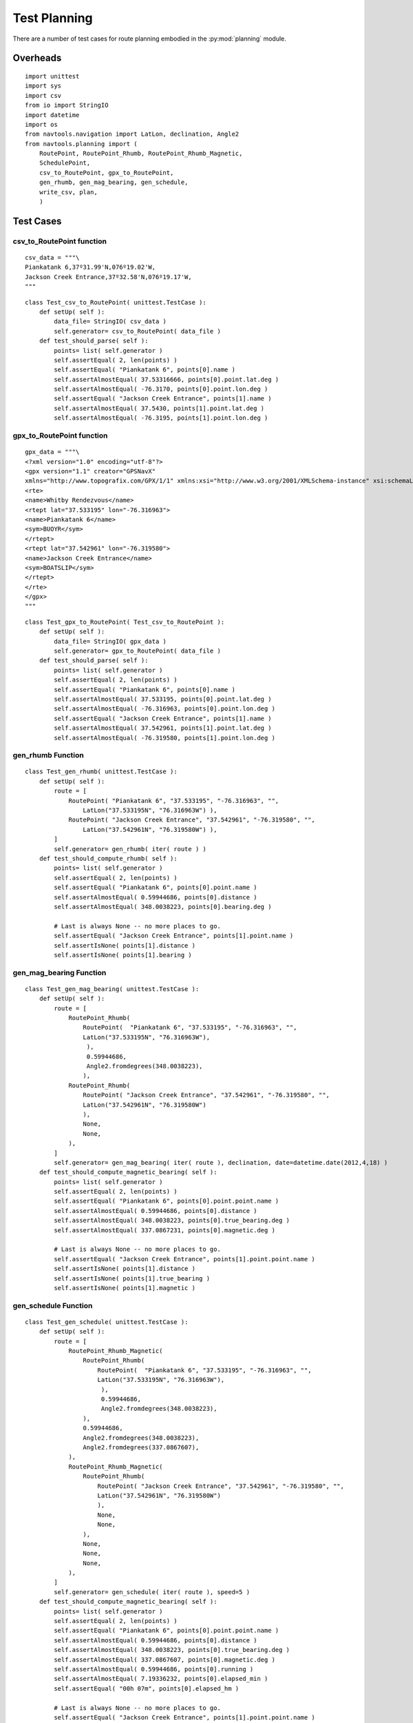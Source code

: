 ..    #!/usr/bin/env python3

###############################################################
Test Planning
###############################################################

There are a number of test cases for route planning embodied
in the :py:mod:`planning` module.

Overheads
==========

::

    import unittest
    import sys
    import csv
    from io import StringIO
    import datetime
    import os
    from navtools.navigation import LatLon, declination, Angle2
    from navtools.planning import (
        RoutePoint, RoutePoint_Rhumb, RoutePoint_Rhumb_Magnetic,
        SchedulePoint,
        csv_to_RoutePoint, gpx_to_RoutePoint,
        gen_rhumb, gen_mag_bearing, gen_schedule,
        write_csv, plan,
        )

Test Cases
=============

csv_to_RoutePoint function
------------------------------

::

    csv_data = """\
    Piankatank 6,37º31.99'N,076º19.02'W,
    Jackson Creek Entrance,37º32.58'N,076º19.17'W,
    """

::

    class Test_csv_to_RoutePoint( unittest.TestCase ):
        def setUp( self ):
            data_file= StringIO( csv_data )
            self.generator= csv_to_RoutePoint( data_file )
        def test_should_parse( self ):
            points= list( self.generator )
            self.assertEqual( 2, len(points) )
            self.assertEqual( "Piankatank 6", points[0].name )
            self.assertAlmostEqual( 37.53316666, points[0].point.lat.deg )
            self.assertAlmostEqual( -76.3170, points[0].point.lon.deg )
            self.assertEqual( "Jackson Creek Entrance", points[1].name )
            self.assertAlmostEqual( 37.5430, points[1].point.lat.deg )
            self.assertAlmostEqual( -76.3195, points[1].point.lon.deg )

gpx_to_RoutePoint function
---------------------------

::

    gpx_data = """\
    <?xml version="1.0" encoding="utf-8"?>
    <gpx version="1.1" creator="GPSNavX"
    xmlns="http://www.topografix.com/GPX/1/1" xmlns:xsi="http://www.w3.org/2001/XMLSchema-instance" xsi:schemaLocation="http://www.topografix.com/GPX/1/1 http://www.topografix.com/GPX/1/1/gpx.xsd">
    <rte>
    <name>Whitby Rendezvous</name>
    <rtept lat="37.533195" lon="-76.316963">
    <name>Piankatank 6</name>
    <sym>BUOYR</sym>
    </rtept>
    <rtept lat="37.542961" lon="-76.319580">
    <name>Jackson Creek Entrance</name>
    <sym>BOATSLIP</sym>
    </rtept>
    </rte>
    </gpx>
    """

::

    class Test_gpx_to_RoutePoint( Test_csv_to_RoutePoint ):
        def setUp( self ):
            data_file= StringIO( gpx_data )
            self.generator= gpx_to_RoutePoint( data_file )
        def test_should_parse( self ):
            points= list( self.generator )
            self.assertEqual( 2, len(points) )
            self.assertEqual( "Piankatank 6", points[0].name )
            self.assertAlmostEqual( 37.533195, points[0].point.lat.deg )
            self.assertAlmostEqual( -76.316963, points[0].point.lon.deg )
            self.assertEqual( "Jackson Creek Entrance", points[1].name )
            self.assertAlmostEqual( 37.542961, points[1].point.lat.deg )
            self.assertAlmostEqual( -76.319580, points[1].point.lon.deg )

gen_rhumb Function
------------------------

::

    class Test_gen_rhumb( unittest.TestCase ):
        def setUp( self ):
            route = [
                RoutePoint( "Piankatank 6", "37.533195", "-76.316963", "",
                    LatLon("37.533195N", "76.316963W") ),
                RoutePoint( "Jackson Creek Entrance", "37.542961", "-76.319580", "",
                    LatLon("37.542961N", "76.319580W") ),
            ]
            self.generator= gen_rhumb( iter( route ) )
        def test_should_compute_rhumb( self ):
            points= list( self.generator )
            self.assertEqual( 2, len(points) )
            self.assertEqual( "Piankatank 6", points[0].point.name )
            self.assertAlmostEqual( 0.59944686, points[0].distance )
            self.assertAlmostEqual( 348.0038223, points[0].bearing.deg )

            # Last is always None -- no more places to go.
            self.assertEqual( "Jackson Creek Entrance", points[1].point.name )
            self.assertIsNone( points[1].distance )
            self.assertIsNone( points[1].bearing )


gen_mag_bearing Function
------------------------

::

    class Test_gen_mag_bearing( unittest.TestCase ):
        def setUp( self ):
            route = [
                RoutePoint_Rhumb(
                    RoutePoint(  "Piankatank 6", "37.533195", "-76.316963", "",
                    LatLon("37.533195N", "76.316963W"),
                     ),
                     0.59944686,
                     Angle2.fromdegrees(348.0038223),
                    ),
                RoutePoint_Rhumb(
                    RoutePoint( "Jackson Creek Entrance", "37.542961", "-76.319580", "",
                    LatLon("37.542961N", "76.319580W")
                    ),
                    None,
                    None,
                ),
            ]
            self.generator= gen_mag_bearing( iter( route ), declination, date=datetime.date(2012,4,18) )
        def test_should_compute_magnetic_bearing( self ):
            points= list( self.generator )
            self.assertEqual( 2, len(points) )
            self.assertEqual( "Piankatank 6", points[0].point.point.name )
            self.assertAlmostEqual( 0.59944686, points[0].distance )
            self.assertAlmostEqual( 348.0038223, points[0].true_bearing.deg )
            self.assertAlmostEqual( 337.0867231, points[0].magnetic.deg )

            # Last is always None -- no more places to go.
            self.assertEqual( "Jackson Creek Entrance", points[1].point.point.name )
            self.assertIsNone( points[1].distance )
            self.assertIsNone( points[1].true_bearing )
            self.assertIsNone( points[1].magnetic )

gen_schedule Function
------------------------

::

    class Test_gen_schedule( unittest.TestCase ):
        def setUp( self ):
            route = [
                RoutePoint_Rhumb_Magnetic(
                    RoutePoint_Rhumb(
                        RoutePoint(  "Piankatank 6", "37.533195", "-76.316963", "",
                        LatLon("37.533195N", "76.316963W"),
                         ),
                         0.59944686,
                         Angle2.fromdegrees(348.0038223),
                    ),
                    0.59944686,
                    Angle2.fromdegrees(348.0038223),
                    Angle2.fromdegrees(337.0867607),
                ),
                RoutePoint_Rhumb_Magnetic(
                    RoutePoint_Rhumb(
                        RoutePoint( "Jackson Creek Entrance", "37.542961", "-76.319580", "",
                        LatLon("37.542961N", "76.319580W")
                        ),
                        None,
                        None,
                    ),
                    None,
                    None,
                    None,
                ),
            ]
            self.generator= gen_schedule( iter( route ), speed=5 )
        def test_should_compute_magnetic_bearing( self ):
            points= list( self.generator )
            self.assertEqual( 2, len(points) )
            self.assertEqual( "Piankatank 6", points[0].point.point.name )
            self.assertAlmostEqual( 0.59944686, points[0].distance )
            self.assertAlmostEqual( 348.0038223, points[0].true_bearing.deg )
            self.assertAlmostEqual( 337.0867607, points[0].magnetic.deg )
            self.assertAlmostEqual( 0.59944686, points[0].running )
            self.assertAlmostEqual( 7.19336232, points[0].elapsed_min )
            self.assertEqual( "00h 07m", points[0].elapsed_hm )

            # Last is always None -- no more places to go.
            self.assertEqual( "Jackson Creek Entrance", points[1].point.point.name )
            self.assertIsNone( points[1].distance )
            self.assertIsNone( points[1].true_bearing )
            self.assertIsNone( points[1].magnetic )
            self.assertIsNone( points[1].running )
            self.assertIsNone( points[1].elapsed_min )
            self.assertIsNone( points[1].elapsed_hm )

write_csv Function
---------------------

::

    class Test_write_csv( unittest.TestCase ):
        def setUp( self ):
            self.schedule = [
                SchedulePoint(
                        RoutePoint_Rhumb(
                            RoutePoint(  "Piankatank 6", "37.533195", "-76.316963", "",
                            LatLon("37.533195N", "76.316963W"),
                             ),
                             0.59944686,
                             Angle2.fromdegrees(348.0038223),
                        ),
                    0.59944686,
                    Angle2.fromdegrees(348.0038223),
                    Angle2.fromdegrees(337.0867607),
                    0.59944686,
                    7.19336232,
                    "00h 07m",
                ),
                SchedulePoint(
                        RoutePoint_Rhumb(
                            RoutePoint( "Jackson Creek Entrance", "37.542961", "-76.319580", "",
                            LatLon("37.542961N", "76.319580W")
                            ),
                            None,
                            None,
                        ),
                    None,
                    None,
                    None,
                    None,
                    None,
                    None,
                ),
            ]
            self.target= StringIO()
            self.expected= """\
    Name,Lat,Lon,Desc,Distance (nm),True Bearing,Magnetic Bearing,Distance Run,Elapsed HH:MM\r
    Piankatank 6,37 31.992N,076 19.018W,,0.59945,348.0,337.0,0.59945,00h 07m\r
    Jackson Creek Entrance,37 32.578N,076 19.175W,,,,,,\r
    """
        def test_should_write( self ):
            write_csv( iter(self.schedule), self.target )
            self.assertEqual( self.expected, self.target.getvalue() )

plan Function
---------------------

Note. This is highly Python release dependent because the distance
values may differ several decimal places in. The values *shuold*
be truncated and compared a little more rationally.

::

    class Test_plan_CSV( unittest.TestCase ):
        maxDiff= None
        def setUp( self ):
            with open('temp1.csv', 'w') as fixture:
                fixture.write( csv_data )
            self.expected= """\
    Name,Lat,Lon,Desc,Distance (nm),True Bearing,Magnetic Bearing,Distance Run,Elapsed HH:MM
    Piankatank 6,37 31.990N,076 19.020W,,0.60228,349.0,338.0,0.60228,00h 07m
    Jackson Creek Entrance,37 32.580N,076 19.170W,,,,,,
    """
        def tearDown(self):
            try:
                os.unlink('temp1.csv')
            except OSError:
                pass
            try:
                os.unlink('temp1 Schedule.csv')
            except OSError:
                pass
        def test_should_plan( self ):
            plan( "temp1.csv", date=datetime.date(2012,4,18) )
            with open('temp1 Schedule.csv') as result:
                self.assertEqual( self.expected, result.read() )

    class Test_plan_GPX( unittest.TestCase ):
        maxDiff= None
        def setUp( self ):
            with open('temp2.gpx', 'w') as fixture:
                fixture.write( gpx_data )
            self.expected= """\
    Name,Lat,Lon,Desc,Distance (nm),True Bearing,Magnetic Bearing,Distance Run,Elapsed HH:MM
    Piankatank 6,37 31.992N,076 19.018W,,0.59945,348.0,337.0,0.59945,00h 07m
    Jackson Creek Entrance,37 32.578N,076 19.175W,,,,,,
    """
        def tearDown(self):
            try:
                os.unlink('temp2.gpx')
            except OSError:
                pass
            try:
                os.unlink('temp2 Schedule.csv')
            except OSError:
                pass
        def test_should_plan( self ):
            plan( "temp2.gpx", date=datetime.date(2012,4,18) )
            with open('temp2 Schedule.csv') as result:
                self.assertEqual( self.expected, result.read() )

suite Function
================

Build a suite from the test classes.

::

    def suite():
        s= unittest.TestSuite()
        for c in Test_csv_to_RoutePoint, Test_gpx_to_RoutePoint, Test_gen_rhumb, Test_gen_mag_bearing, Test_gen_schedule, Test_write_csv, Test_plan_CSV, Test_plan_GPX:
            s.addTests( unittest.defaultTestLoader.loadTestsFromTestCase(c) )
        return s

Main Script
================

Run the test suite from the test classes. We can use this for debugging purposes.

::

    if __name__ == "__main__":
        import sys
        print( sys.version )
        unittest.main()

